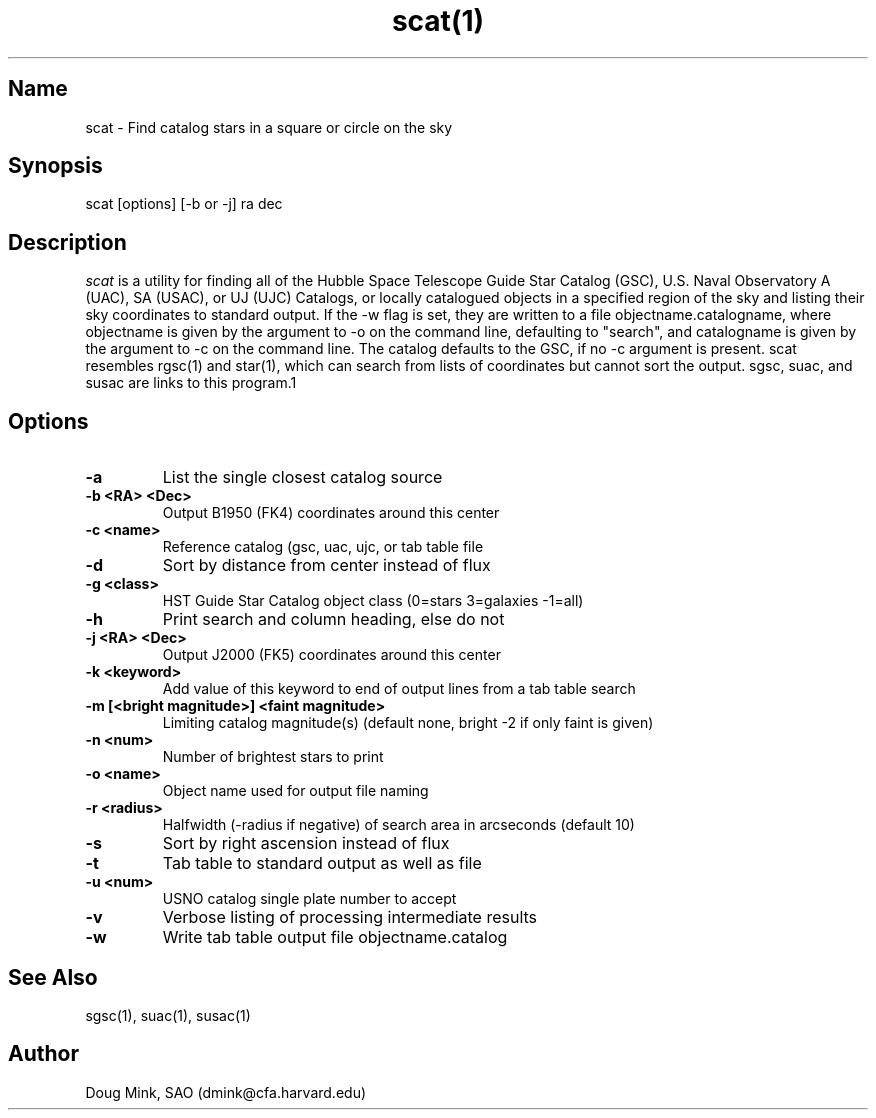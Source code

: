 .TH scat(1) WCS "14 April 1998"
.SH Name
scat \- Find catalog stars in a square or circle on the sky
.SH Synopsis
scat [options] [-b or -j] ra dec
.SH Description
.I scat
is a utility for finding all of the Hubble Space Telescope Guide Star
Catalog (GSC), U.S. Naval Observatory A (UAC), SA (USAC), or UJ (UJC)
Catalogs, or locally catalogued objects in a specified region of the sky
and listing their sky coordinates to standard output. If the -w flag is
set, they are written to a file objectname.catalogname, where objectname
is given by the argument to -o on the command line, defaulting to "search",
and catalogname is given by the argument to -c on the command line. The
catalog defaults to the GSC, if no -c argument is present. scat resembles
rgsc(1) and star(1), which can search from lists of coordinates but
cannot sort the output.  sgsc, suac, and susac are links to this program.1
.SH Options
.TP
.B \-a
List the single closest catalog source
.TP
.B \-b <RA> <Dec>
Output B1950 (FK4) coordinates around this center
.TP
.B \-c <name>
Reference catalog (gsc, uac, ujc, or tab table file
.TP
.B \-d
Sort by distance from center instead of flux
.TP
.B \-g <class>
HST Guide Star Catalog object class (0=stars 3=galaxies -1=all)
.TP
.B \-h
Print search and column heading, else do not 
.TP
.B \-j <RA> <Dec>
Output J2000 (FK5) coordinates around this center
.TP
.B \-k <keyword>
Add value of this keyword to end of output lines from a tab table search
.TP
.B \-m [<bright magnitude>] <faint magnitude>
Limiting catalog magnitude(s) (default none, bright -2 if only faint is given)
.TP
.B \-n <num>
Number of brightest stars to print 
.TP
.B \-o <name>
Object name used for output file naming
.TP
.B \-r <radius>
Halfwidth (-radius if negative) of search area in arcseconds (default 10)
.TP
.B \-s
Sort by right ascension instead of flux 
.TP
.B \-t
Tab table to standard output as well as file
.TP
.B \-u <num>
USNO catalog single plate number to accept
.TP
.B \-v
Verbose listing of processing intermediate results
.TP
.B \-w
Write tab table output file objectname.catalog
.SH See Also
sgsc(1), suac(1), susac(1)
.SH Author
Doug Mink, SAO (dmink@cfa.harvard.edu)

